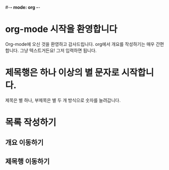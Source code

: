 #-*- mode: org -*-
#+STARTUP: showall

* org-mode 시작을 환영합니다
  Org-mode에 오신 것을 환영하고 감사드립니다. org에서 개요를 작성하기는 매우 간편합니다.
  그냥 텍스트거든요! 그저 입력하면 됩니다.

* 제목행은 하나 이상의 별 문자로 시작합니다.
  제목은 별 하나, 부제목은 별 두 개 방식으로 숫자를 늘려갑니다.

* 목록 작성하기
** 개요 이동하기
** 제목행 이동하기



